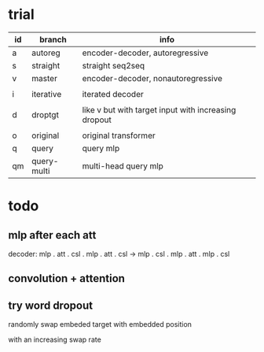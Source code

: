 * trial

| id | branch      | info                                                 |
|----+-------------+------------------------------------------------------|
| a  | autoreg     | encoder-decoder, autoregressive                      |
| s  | straight    | straight seq2seq                                     |
| v  | master      | encoder-decoder, nonautoregressive                   |
|    |             |                                                      |
| i  | iterative   | iterated decoder                                     |
|    |             |                                                      |
| d  | droptgt     | like v but with target input with increasing dropout |
|    |             |                                                      |
| o  | original    | original transformer                                 |
| q  | query       | query mlp                                            |
| qm | query-multi | multi-head query mlp                                 |

* todo

** mlp after each att

decoder:
mlp . att . csl . mlp . att . csl ->
mlp . csl . mlp . att . mlp . csl

** convolution + attention

** try word dropout

randomly swap embeded target with embedded position

with an increasing swap rate
